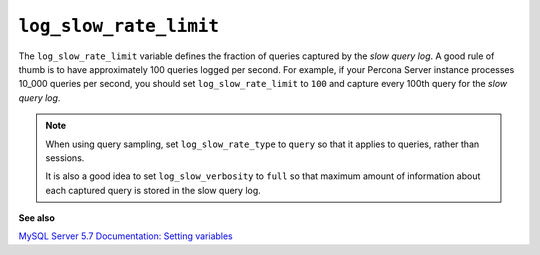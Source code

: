 
.. _pmm.conf-mysql.log-slow-rate-limit:

#######################
``log_slow_rate_limit``
#######################

The ``log_slow_rate_limit`` variable defines the fraction of queries captured by
the *slow query log*.  A good rule of thumb is to have approximately 100 queries
logged per second.  For example, if your Percona Server instance processes
10_000 queries per second, you should set ``log_slow_rate_limit`` to ``100`` and
capture every 100th query for the *slow query log*.

.. note:: When using query sampling, set ``log_slow_rate_type`` to ``query``
   so that it applies to queries, rather than sessions.

   It is also a good idea to set ``log_slow_verbosity`` to ``full``
   so that maximum amount of information about each captured query
   is stored in the slow query log.

**See also**

`MySQL Server 5.7 Documentation: Setting variables <https://dev.mysql.com/doc/refman/5.7/en/set-variable.html>`__
